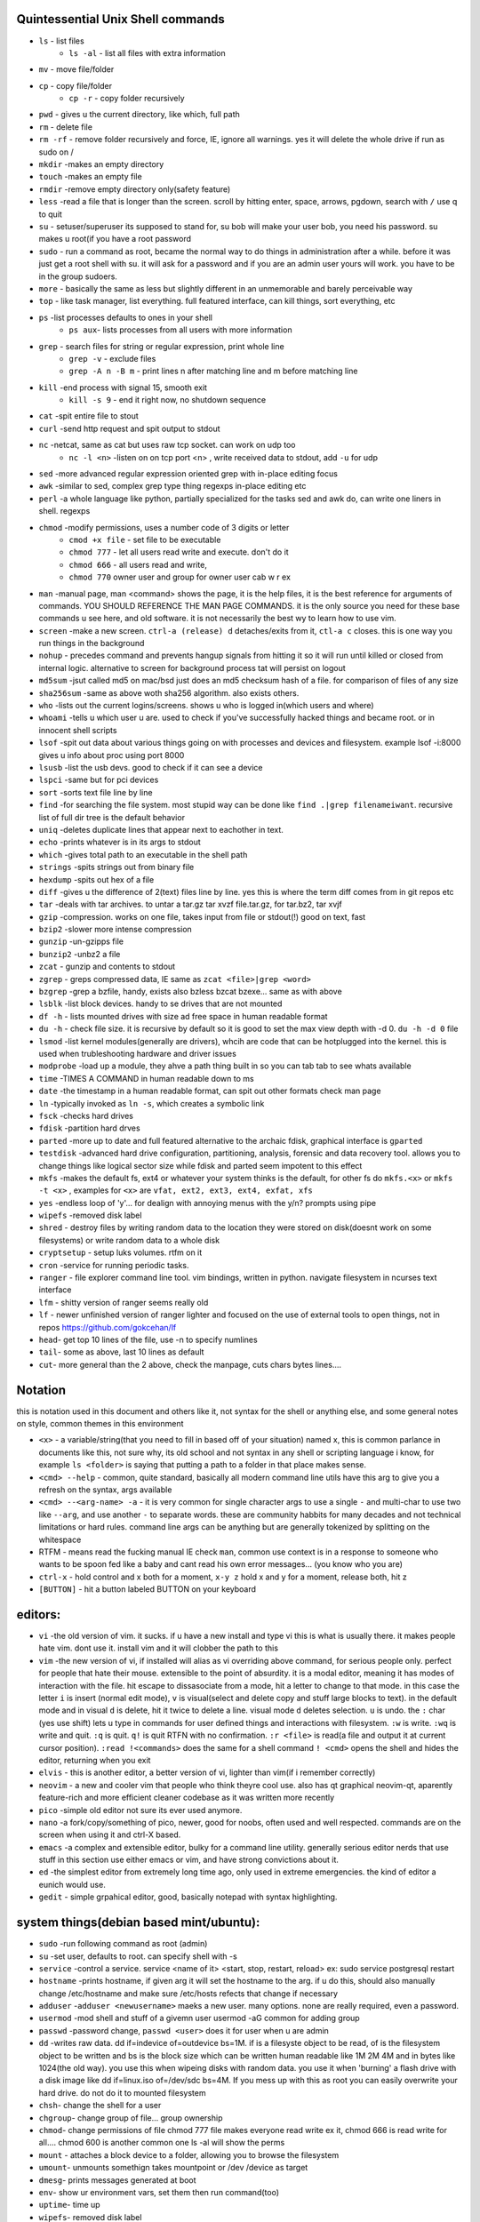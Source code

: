 
Quintessential Unix Shell commands
==================================

- ``ls`` - list files
   - ``ls -al`` - list all files with extra information

- ``mv`` - move file/folder
- ``cp`` - copy file/folder
   - ``cp -r`` - copy folder recursively

- ``pwd`` - gives u the current directory, like which, full path
- ``rm`` - delete file
- ``rm -rf`` - remove folder recursively and force, IE, ignore all warnings. yes it will delete the whole drive if run as sudo on /
- ``mkdir`` -makes an empty directory
- ``touch`` -makes an empty file
- ``rmdir`` -remove empty directory only(safety feature)
- ``less`` -read a file that is longer than the screen. scroll by hitting enter, space, arrows, pgdown, search with ``/`` use q to quit
- ``su`` - setuser/superuser its supposed to stand for, su bob will make your user bob, you need his password. su makes u root(if you have a root password
- ``sudo`` - run a command as root, became the normal way to do things in administration after a while. before it was just get a root shell with su. it will ask for a password and if you are an admin user yours will work. you have to be in the group sudoers. 
- ``more`` - basically the same as less but slightly different in an unmemorable and barely perceivable way
- ``top`` - like task manager, list everything. full featured interface, can kill things, sort everything, etc
- ``ps`` -list processes defaults to ones in your shell
   - ``ps aux``- lists processes from all users with more information

- ``grep`` - search files for string or regular expression, print whole line
   - ``grep -v`` - exclude files 
   - ``grep -A n -B m`` - print lines n after matching line and m before matching line

- ``kill`` -end process with signal 15, smooth exit
   - ``kill -s 9`` - end it right now, no shutdown sequence

- ``cat`` -spit entire file to stout
- ``curl`` -send http request and spit output to stdout
- ``nc`` -netcat, same as cat but uses raw tcp socket. can work on udp too
   - ``nc -l <n>`` -listen on on tcp port <n> , write received data to stdout, add ``-u`` for udp

- ``sed`` -more advanced regular expression oriented grep with in-place editing focus
- ``awk`` -similar to sed, complex grep type thing regexps in-place editing etc
- ``perl`` -a whole language like python, partially specialized for the tasks sed and awk do, can write one liners in shell. regexps
- ``chmod`` -modify permissions, uses a number code of 3 digits or letter
   - ``cmod +x file`` - set file to be executable
   - ``chmod 777`` - let all users read write and execute. don't do it
   - ``chmod 666`` - all users read and write, 
   - ``chmod 770`` owner user and group for owner user cab w r e\x

- ``man`` -manual page, man <command> shows the page, it is the help files, it is the best reference for arguments of commands. YOU SHOULD REFERENCE THE MAN PAGE COMMANDS. it is the only source you need for these base commands u see here, and old software. it is not necessarily the best wy to learn how to use vim. 
- ``screen`` -make a new screen. ``ctrl-a (release) d`` detaches/exits from it, ``ctl-a c`` closes. this is one way you run things in the background
- ``nohup`` - precedes command and prevents hangup signals from hitting it so it will run until killed or closed from internal logic. alternative to screen for background process tat will persist on logout
- ``md5sum`` -jsut called md5 on mac/bsd just does an md5 checksum hash of a file. for comparison of files of any size
- ``sha256sum`` -same as above woth sha256 algorithm. also exists others. 
- ``who`` -lists out the current logins/screens. shows u who is logged in(which users and where)
- ``whoami`` -tells u which user u are. used to check if you've successfully hacked things and became root. or in innocent shell scripts
- ``lsof`` -spit out data about various things going on with processes and devices and filesystem. example lsof -i:8000 gives u info about proc using port 8000
- ``lsusb`` -list the usb devs. good to check if it can see a device
- ``lspci`` -same but for pci devices
- ``sort`` -sorts text file line by line
- ``find`` -for searching the file system. most stupid way can be done like ``find .|grep filenameiwant``. recursive list of full dir tree is the default behavior
- ``uniq`` -deletes duplicate lines that appear next to eachother in text. 
- ``echo`` -prints whatever is in its args to stdout
- ``which`` -gives total path to an executable in the shell path
- ``strings`` -spits strings out from binary file
- ``hexdump`` -spits out hex of a file
- ``diff`` -gives u the difference of 2(text) files line by line. yes this is where the term diff comes from in git repos etc
- ``tar`` -deals with tar archives. to untar a tar.gz tar xvzf file.tar.gz, for tar.bz2, tar xvjf
- ``gzip`` -compression. works on one file, takes input from file or stdout(!) good on text, fast
- ``bzip2`` -slower more intense compression
- ``gunzip`` -un-gzipps file
- ``bunzip2`` -unbz2 a file
- ``zcat`` - gunzip and contents to stdout
- ``zgrep`` - greps compressed data, IE same as ``zcat <file>|grep <word>``
- ``bzgrep`` -grep a bzfile, handy, exists also bzless bzcat bzexe... same as with above 
- ``lsblk`` -list block devices. handy to se drives that are not mounted
- ``df -h`` - lists mounted drives with size ad free space in human readable format
- ``du -h`` - check file size. it is recursive by default so it is good to set the max view depth with -d 0. ``du -h -d 0`` file
- ``lsmod`` -list kernel modules(generally are drivers), whcih are code that can be hotplugged into the kernel. this is used when trubleshooting hardware and driver issues
- ``modprobe`` -load up a module, they ahve a path thing built in so you can tab tab to see whats available
- ``time`` -TIMES A COMMAND in human readable down to ms
- ``date`` -the timestamp in a human readable format, can spit out other formats check man page
- ``ln`` -typically invoked as ``ln -s``, which creates a symbolic link
- ``fsck`` -checks hard drives
- ``fdisk`` -partition hard drves
- ``parted`` -more up to date and full featured alternative to the archaic fdisk, graphical interface is ``gparted``
- ``testdisk`` -advanced hard drive configuration, partitioning, analysis, forensic and data recovery tool. allows you to change things like logical sector size while fdisk and parted seem impotent to this effect
- ``mkfs`` -makes the default fs, ext4 or whatever your system thinks is the default, for other fs do ``mkfs.<x>`` or ``mkfs -t <x>`` , examples for ``<x>`` are ``vfat, ext2, ext3, ext4, exfat, xfs`` 
- ``yes`` -endless loop of 'y'... for dealign with annoying menus with the y/n? prompts using pipe
- ``wipefs`` -removed disk label
- ``shred`` - destroy files by writing random data to the location they were stored on disk(doesnt work on some filesystems) or write random data to a whole disk
- ``cryptsetup`` - setup luks volumes. rtfm on it
- ``cron`` -service for running periodic tasks. 
- ``ranger`` - file explorer command line tool. vim bindings, written in python. navigate filesystem in ncurses text interface
- ``lfm`` - shitty version of ranger seems really old
- ``lf`` - newer unfinished version of ranger lighter and focused on the use of external tools to open things, not in repos https://github.com/gokcehan/lf
- ``head``- get top 10 lines of the file, use -n to specify numlines
- ``tail``- some as above, last 10 lines as default
- ``cut``- more general than the 2 above, check the manpage, cuts chars bytes lines....

Notation 
========

this is notation used in this document and others like it, not syntax for the shell or anything else, and some general notes on style, common themes in this environment

- ``<x>`` - a variable/string(that you need to fill in based off of your situation) named x, this is common parlance in documents like this, not sure why, its old school and not syntax in any shell or scripting language i know, for example ``ls <folder>`` is saying that putting a path to a folder in that place makes sense.
- ``<cmd> --help`` - common, quite standard, basically all modern command line utils have this arg to give you a refresh on the syntax, args available
- ``<cmd> --<arg-name> -a`` - it is very common for single character args to use a single ``-`` and multi-char to use two like ``--arg``, and use another ``-`` to separate words. these are community habbits for many decades and not technical limitations or hard rules. command line args can be anything but are generally tokenized by splitting on the whitespace
- RTFM - means read the fucking manual IE check ``man``, common use context is in a response to someone who wants to be spoon fed like a baby and cant read his own error messages... (you know who you are)
- ``ctrl-x`` - hold control and x both for a moment, ``x-y z`` hold x and y for a moment, release both, hit z
- ``[BUTTON]``  - hit a button labeled BUTTON on your keyboard

editors:
========
- ``vi`` -the old version of vim. it sucks. if u have a new install and type vi this is what is usually there. it makes people hate vim. dont use it. install vim and it will clobber the path to this 
- ``vim`` -the new version of vi, if installed will alias as vi overriding above command, for serious people only. perfect for people that hate their mouse. extensible to the point of absurdity. it is a modal editor, meaning it has modes of interaction with the file. hit escape to dissasociate from a mode, hit a letter to change to that mode. in this case the letter ``i`` is insert (normal edit mode), ``v`` is visual(select and delete copy and stuff large blocks to text). in the default mode and in visual ``d`` is delete, hit it twice to delete a line. visual mode ``d`` deletes selection. ``u`` is undo. the  ``:`` char (yes use shift) lets u type in commands for user defined things and interactions with filesystem. ``:w`` is write. ``:wq`` is write and quit. ``:q`` is quit. ``q!`` is quit RTFN with no confirmation. ``:r <file>`` is read(a file and output it at current cursor position). ``:read !<commands>`` does the same for a shell command ``! <cmd>`` opens the shell and hides the editor, returning when you exit
 
- ``elvis`` - this is another editor, a better version of vi, lighter than vim(if i remember correctly)
- ``neovim`` - a new and cooler vim that people who think theyre cool use. also has qt graphical neovim-qt, aparently feature-rich and more efficient cleaner codebase as it was written more recently
- ``pico`` -simple old editor not sure its ever used anymore. 
- ``nano`` -a fork/copy/something of pico, newer, good for noobs, often used and well respected. commands are on the screen when using it and ctrl-X based. 
- ``emacs`` -a complex and extensible editor, bulky for a command line utility. generally serious editor nerds that use stuff in this section use either emacs or vim, and have strong convictions about it. 
- ``ed`` -the simplest editor from extremely long time ago, only used in extreme emergencies. the kind of editor a eunich would use. 
- ``gedit`` - simple grpahical editor, good, basically notepad with syntax highlighting. 


system things(debian based mint/ubuntu):
========================================
- ``sudo`` -run following command as root (admin)
- ``su`` -set user, defaults to root. can specify shell with -s
- ``service`` -control a service. service <name of it> <start, stop, restart, reload>   ex: sudo service postgresql restart
- ``hostname`` -prints hostname, if given arg it will set the hostname to the arg. if u do this, should also manually change /etc/hostname and make sure /etc/hosts refects that change if necessary
- ``adduser`` -``adduser <newusername>`` maeks a new user. many options. none are really required, even a password. 
- ``usermod`` -mod shell and stuff of a givemn user usermod -aG common for adding group
- ``passwd`` -password change, ``passwd <user>`` does it for user when u are admin
- ``dd`` -writes raw data. dd if=indevice of=outdevice bs=1M. if is a filesyste object to be read, of is the filesystem object to be written and bs is the block size which can be written human readable like 1M 2M 4M and in bytes like 1024(the old way). you use this when wipeing disks with random data. you use it when 'burning' a flash drive with a disk image like dd if=linux.iso of=/dev/sdc bs=4M. If you mess up with this as root you can easily overwrite your hard drive. do not do it to mounted filesystem
- ``chsh``- change the shell for a user
- ``chgroup``- change group of file... group ownership 
- ``chmod``- change permissions of file chmod 777 file makes everyone read write ex it, chmod 666 is read write for all.... chmod 600 is another common one ls -al will show the perms
- ``mount`` - attaches a block device to a folder, allowing you to browse the filesystem
- ``umount``- unmounts somethign takes mountpoint or /dev /device as target
- ``dmesg``- prints messages generated at boot
- ``env``- show ur environment vars, set them then run command(too)
- ``uptime``- time up
- ``wipefs``- removed disk label
- ``cryptsetup`` - setup luks volumes
- ``cron``- service for running periodic tasks.


shells:
=======
- ``bash`` -common, youre prob on it. "bourne again shell" whatever that means
- ``csh`` -different, advanced too - C shell
- ``tcsh`` -mac uses it? freebsd? its good too
- ``zsh`` - another shell that some nerds are all about, like the previous 2
- ``sh`` - the most simple bare bones one used when there is nothing else in some broke-ass embedded system or something, no tab to complete, no features, you run it because its always there on every system, common hack entrypoint to spawn a shell in a priv upgrade or somesort of remote code exe sploit


env vars:
=========

the shell and other software uses many environment vars

these give background information about your system and things to software that needs it

this information is stored here because it doesnt need to be changed often, but always needs to be specified

type ``env`` to see them all. echo $VAR to see VAR. ``export VAR=sgfsgs`` to set VAR to sgfsgs for your session. setting ``VAR=5 someprogram``, will modify VAR for that single line running someprogram. 

shell  vars in general have a $ infront of them when yolu access them. but not when you set them

- ``$PATH`` - path to binarys, default is /bin /usr/bin /usr/local/bin  etc
- ``$DISPLAY`` - x11/xorg display, typically :0. machines can have multiple displays, like all unix things, its multiuser
- ``$PYTHONPATH`` - where python looks for modules
- ``$USER, $HOME``, - username and home directory path
- ``$_`` - last arg from previous shell command run
- ``$?`` - exit value/signal from prev command (0 if success which you manually throw in scripts with ``exit 0``
- ``alias`` - it is a command that tells the shell to make a macro for other commands, generally default bashrc will have some use of it and generally anything you want to do like this is done better with a function def 
- ``env`` shows your env
- ``export`` -declare env var for remainder of session until u close this shell 
- ``jobs`` - lists the jobs in shell(if you have paused with ctrl-z) with jobid
- ``bg <jobid>`` and ``fg <jobid>`` - background a paused job or foreground a paused job respectively. 


strange obscure barely useful:
==============================
- ``motd`` - message of the day, displayed on login, not all systems have this command, its old school, but having an MOTD is not a dead art. 
- ``links`` - text only browser
- ``lynx`` - older more useless text only browser
- ``irssi`` - irc client ncurses flavor. leet af only good program in this section
- ``rexima`` - command line sound volume control mixer thingy
- ``beep`` - makes a console beep

graphical, featureful
=====================
- ``xterm`` -old school bare bones terminal emulator for x11
- xorg/x11 - always started by scripts, but it is the name of the service that runs the GUI in linux generally. x1 was the old name xorg is the new one. there are forks...
- ``xv`` -old and simple image viewer
- ``mplayer`` -old simple and great media player. no GUI, just do mplayer file.mp4 or whatnot
- ``mpv`` - like mplayer but better, has no interface other than key bindings and cmdline
- ``gimp`` - powerful image editing, old schoool MIT project, shit interface, opens any format basically
- ``ibus`` - this is a package for controlling advanced input methods that are a lot more than a change of layout; like Chinese, Korean,
- ``xviewer`` -seems to be the version of xv/xview available in modern ubuntu? stupid name
- ``librewolf`` -probably best browser at time of writing this, chromium clone with telemetry removed and good privacy settings as default
- ``zathura`` - -good pdf viewer, cool kids use it these days, suckless minimalist

high tier suckless
==================
- ``tmux`` - terminal multiplexer, lets you squeeze multiple terminals into one screen. like a super old school window manager=
- ``pass`` - password manager that uses gnupg. integrates with git, can be used to run google auth type 2fa, responds to tab to complete well. extensible with plugins. basic commands are ``pass insert``, ``pass show <name>``, ``pass edit <name>``. initialize with ``pass init`` after making a keyriung with gnupg
- ``gnupg`` - gpg a goofy gnu implementation of pgp or something aka 'pretty good privacy' the first common userland well adopted implementation of modern cryptographic protection, mainly for emails and the like. has rsa and the like, MAC methods and all that.  ``man gpg``

network & hax
=============

- ``nmap`` -port scanner highly advanced, many modes and options
- ``masscan`` -speed optimized port scanner for large volume scanning, target acquisition. usually preceeds  the use of nmap whcih yields more detailed information
- ``nc`` -previously merntioned, netcat, raw conns
- ``ettercap`` -manipulation of ARP, DNS, other protocols, generally for the purpose of man in the middle attack. it is bad to the bone, it is a cyberweapon
- ``wireshark`` -watch network packets go by. need to change group to work properly. can run as root and always works that way, but not recomended. used to be called ethereal - the new name sucks. still hate them for it. the new name reads like it should be the name of a chinese electrician tool or a korean children's cartoon
- ``ngrep`` -network grep, just reads packets going by your box and spits that out to stdout if it matches what ur looking for
- ``tcpdump`` -captures and dumps packets, dump files can be reloaded, minor dissection available with some calssification, can load the dumps up with anything
- ``ifconfig`` -old network interface config command line utility. windows ipconfig is the ripoff version with a weird name
- ``ip`` -the newer, 'better' network interface and routing table configuration tool
- ``route`` -orouting table edit and explore
- ``httping`` -sends a http packet to a server on default prot of 80, gives response time
- ``ping`` -normal old school icmp ping. not waht it used to be
- ``telnet`` -old school shell/terminal over the wire. completely unencrypted, not much more complex than netcat. helpful for testing connections, manual single prot probing like tenet <host> 80 to connect to port 80 on <host>
- ``nslookup`` -look up an ip or hostname in DNS
- ``john`` -old school powerful password hash cracker. supports extensions and a lot of hash algorithms. parallelism exists too, not sure about GPU kernels. likely better things these days. called john the ripper(after the famous amteur serial hooker-disection enthusiast)
- ``whois`` -information on domain ownership, reverse look up of IP addresses. just an entry from a database about the owner and registrar stuff for IPs and domains. 
- ``traceroute`` -old school packet routing trace, not sure if it really works the same anymore, but shows you the path packets take to a server. seems like maye routers out in the widl drop the packets it uses now often? not sure. dont use it much and its not what it used to be is the word
- ``arping`` -executes a ping-analogous function using the arp protocol. v nice. 
- ``tsocks`` -wrap any protocol through socks
- ``httping``- ping a http server. IE, give the response time to a http service 
- ``aircrack-ng`` - a suite of utilities for security analysis of wifi networks
- ``iwconfig``-ike ifconfig but with specific features for wifi adapters/driver interfaces. it is old school
- ``iw`` - same as above but not as old school
- ``bluetoothctl``- shell style interface to bluetooth hardware. quite good
- ``yersinia``- a powerful security analysis too that i am not too familiar with, but worth a mention. some kid in vegas looked at me like i was insane for not using it. appears very powerful.
- ``netstat``- usually i invoke as netstat -n, lists the connections in and out of the machine. godo stuff is by the top so try netstat -n|head
- ``fido2-token`` - manipulate and probe fido2 auth tokens such as yubikey etc
- ``opensc-tool`` + ``opensc-explorer`` -cli util and interactive shell interface for smart card interactions a-la iso7816 and iso14443(contact chip and nfc interfaces respectively)
- ``pcsc_scan`` - report basic diagnostic info on connected smart cards


SSH STUFF
=========
- ``ssh <remotehost>`` -secure shell, replaced telnet when people realizsed doing password based auth and all your work over cleartext in telnet was retarded and more dangerous than working in a liberian brothel
- ``ssh-keygen <remotehost>`` - generates keypairs for ssh auth
- ``scp localfile <user>@<remotehost>:/path/file`` -copies files over ssh bidirectionally, will default to copy locally for composibility/compatibility and uses same args generally, which must be before the locations provided. typical use scp user@host:/home/user/stuff stuff. username is often needed. tab to complete works if you have passwordless ssh set up. USE IT PASSWORDLESS AND USE TAB. tab is slow though(it must open auth and close a ssh session in the background silently to achieve this). remember you can copy to /tmp always, too.
- ``ssh -X <remotehost>`` - this arg will forward x11, IE, let u run graphicalprograms over ssh(if u have x11 on both sides)
- ``ssh -D 8888 <remotehost>`` - runs a socks5 proxy on prot 8888 that tunnels connections from localhsot through the remote host
- ``ssh -L<lport>:host:<port> <remotehost>`` - tunnel localhost lport to remote host's view of host:port
- ``ssh -R<lport>:host:<port> <remotehost>`` - reverse tunnel, goes from remote host to  view of host:<port>
- ``sftp`` - ftp style shell client for scp-like and other extended functionality
- ``sshfs`` - smount - use the above sftp facilities to emualted a mounted filesystem

operators in shell(bash)
========================

- ``|`` pipe, puts stdout into stdin like ``cat bob|grep <word>``
- ``&``  runs concurrently with following command. 
- ``&&``  run next program sequentially, if the first succeeds
- ``||`` run command after only  if the previous command fails 
- ``>``  stdout into a file cat ``bob > file_name``. OVERWRITES THE FILE
- ``>>``  APPENDS TO THE FILE like ls >> listfile will append to the botom of nugget list the folder contents
- ``2>``  same as > but does stderr, where ``1>`` is just the default that ``>`` alone reverts to
- ``&>`` - writes both stderr and stdout to filename after it
- ``<`` file on right into stdin of command on left
- ``<<<``  string on the right into stdin on the left
- ``ctrl-z``  pause - immediate effect always
- ``ctrl-c`` exit, doest leave shell(thats logout) clears the line though. sends a ``kill -s 15`` to the thread in foreground
- ``ctrl-d`` logout
- ``[TAB]``  tab - hit this key a lot, it works to complete MANY things. used to just be files, now almsot anything. ``git add [TAB] [TAB]`` lists your changed files, for instance
- back quotes - `kill `pgrep firefox` `  - inserts stdout from the command in backquotes into the shell as if you had typed it. pgrep outputs a list of pids that match the string you give it, here that is being picked up by kill so that it kills anything that matches firefox
- ``*``  wildcard, ``ls *.py`` gives list of python scripts in current directory
- ``!!``  the last command, ``!n`` nth command in history, ``!-n`` n commands back, IE ``!-2`` executes second last 
- ``!*`` args from previous command
- ``[0-9]``  matches digits in shell, ``ls [0-9]*`` list everything that starts with a digit. can use comma separated singletons, works with letters too [a-z]...


patrician word processing
=========================

- ``latex`` - compiles to dvi and pics gotta be eps(a vector format)
- ``pdflatex``- compiles latex pics must be png and jpg i think. cna not be eps
- ``htlatex``- good compiles latex to html with pics for equations and other floats
- ``latex2html`` - sucks. honorable mention thought
- ``dvipdf`` - turn dvi to pdf common for use of ``latex``
- ``rst2html`` - restructurted text to tml
- ``rst2latex`` - restructurted text to latex
- ``rst2man`` - restructurted text to man page
- ``rst2odt`` - restructurted text to odt
- ``rst2pdf`` - restructurted text to pdf
- ``convert`` - very smartly interfaced command line front end for imagemagick. just ``convert bob.<ext> bobout.jpg`` etc to convert between any image format 




root filesystem synopsis
========================

 Int the past many of these were separate partitions, hence some of the seemingly redundant things. Now this is not as important with solid state drives and (i supposed) more modern file systems

- ``/tmp`` - temp folder, anyone can write in it. it is there on every system and great place to copy things to if you are not sure where to do it
- ``/etc`` - pronounced et-SEE. all the configuration files and global settings are in here by default. in the past administration could be done exclusively by modificaion of files here, more or less. programs like passwd are tools to automatically edit files here
- ``/var`` - various data here, var/log is a default global spot for logs. often home to global data storage, such as the root of a  webserver with static content, or database disk footprint. 
- ``/usr`` - user installed things generally.... comes with a lot in it these days. it is like an alternative root where u generally would modify things for system wide access. has the same directory structure as /
- ``/proc`` - process information emulated as block storage devices and stuff like this. can get info about some hardware from drivers, and access some other weird low level things, dynamic emulated files that are read from live executing daemons
- ``/dev`` - devices, filesystem emulation of actual hardware. all disks are here, your sound devices, usb devices, all accessed from here if you want to do it directly. it is a virtualized/emulated filesystem integrated representation of a group of non-file objects(very cool) like proc. these are not actual files, but dynamic emulated files that make access to devices like accessing a file. reading and writing to them is the same as a file
- ``/opt`` - not sure what it is supposed to be but it is often used to store globally accessed proprietary software that doesn't have facility to install in the typical global directory structure(where things are in /bin and /lib andprstuff
- ``/bin`` - binarys, these are where the commands are stored for the base system. most of the higher level stuff is in /usr/bin and /usr/local/bin
- ``/home`` - home directories for each user here. all user settings and information and data are in their home folder. copy it to an ew system an it will all be there 
- ``/root`` - home directory for admin/root user
- ``/boot`` - contains the kernel and initial root disk, boot loader stuff IE GRUB. is more commonly a separate partition still
- ``/cdrom`` - vestigal artifact of a time when people used cdrom
- ``/mnt`` - this was originally where you would mount drives, IE, any drive that was not hosting system critical contents, like removable media, was mounted here. you added these to be automounted using /etc/fstab, and mounting had to be done by root
- ``/media`` - this is where thigns are mounted now, in a path like /media/<username>/<uuid serial thing>, this is now handled by some daemon that will do it for you as a setuid-to-root binary or something, to streamline the process of using removeable media since the proliferation of USB storage devices(previously portable storage media didnt carry its hardware interface with it, so the system wouldnt see new media as a new device entirely, but a change in state of a known device)

notable filesystem objects, global
==================================

- ``/proc/cpuinfo`` - cpu core info, pretty great
- ``/dev/random`` - random data from hardware. cat this and u get a dump of real physical entropy
- ``/dev/urandom`` - output of a psrng using above as seed. cat this and get infinite 'random' data generated from finite entropy harvested from ahrdware
- ``/etc/passwd`` - old school place where some user info is stored, originally included encrypted passwords. now it is where you go to look up info like groups and home directories and shells quickly. each line is a user and all of their ``chsh`` / ``usermod`` related properties
- ``/etc/shadow`` - where they moved the encrypted passwords and put them as only ``r/w`` by root and ``r`` group shadow  from passwd to hide them from users when ti as realzied they could be cracked 
- ``/etc/hosts`` - lsit of hosts that are basically added to DNS, can put some of your servers here so u dont type ip
- ``/etc/hostname`` - yur hostname, for some reason i feel i usualy must edit this and use the hostname command at the same time/session
- ``/etc/rc.local`` - old school palce to put commands to have them run on boot, on many linux systems. 
- ``/etc/resolv.conf`` - old way of keeping global nameservers. depends on the system now. In theory you can just add lines to add hosts but generally there is osme crackpot software stack hiding behind a local service that this file points to. way to make something overcomplicated.
- ``/etc/motd`` - text displayed at login. put stuff here if you have users, info about the system, advertisements, cuss them out, etc
 

notable filesystem objects, local
=================================
- ``~`` - alias to your homefolder ``/home/username``
- ``~/.ssh/authorized_keys`` - put in a copy of someones id_rsa.pub file as a line, and it allows anyone with the corresponding private key to log into said account to whom ``~`` belongs. 
- ``~/.ssh/config`` - lts u preconfig defults for various servers and things, pivotal wehn using scp and git reguarly. man ssh_config exists and shows syntax
- ``~/.ssh/id_rsa.pub`` - default place for public ssh key, without the ``.ssh/id_rsa`` is default for private, which, should be ``chmod 600`` for the perms
- ``~/.bashrc`` - i u use bash, this is a place you can add commadns that run on login. such as adding things to ur $PATH
- ``~/.bash_history`` - hitory of commands in bash, some cap length by default, grep this to find stuff you did and need th command for
- ``.profile`` - tis is like .bashrc but not specific to bash. on many systems, mac OSX and i believe other BSD. defintiely check if you are not using bash
- ``~/.local/`` - hs a root filesystem mirror structure that user installed things (like pip packages) can sit in. like a personal /usr/local. pip user installed stuff gos here
- ``~/.config/`` - it is now considered bst practice for packages to put their user config files in here rather than randomly as a hidden file or folder in ~


some good config file lines
===========================

``.ssh/config`` This is an import config file, sometimes it is absolutely necessarry if you are using scp and other ssh based utilities like git that sometimes do not have the ability to take the more advanced arguments you may need to give them, in the case of having multile users at the same host with multiple keys and things like this

>>>
Host bob
  HostName bob.com
  User userb
  IdentityFile ~/.ssh/id_rsa_bob

this enables you to simply ``ssh bob``, and tab to complete works on this alias for te host. ``HostName`` is a misleading label, as it is the actual network address, dns or ip, and the aliasd you are giving it which will follow this setup every time is the first line in each entry ``Host``



host a git, barebones 
=====================
simple and dirty instructions
always use passwordless SSH or this
make git user on server. no password on it. NO PASSWORD ON IT. no way to log in with password

>>>
sudo useradd -s /home/git -s `which git-shell` -m git
sudo su -s /bin/bash git
mkdir package #to make git called package
git init
git config receive.denyCurrentBranch ignore 

put public keys in ``/home/git/.ssh/authorized_keys`` as a line, on the host n  

on cients:  ``git clone ssh://git@server:/home/git/package``

then make an initial commit to master to make sure it works

without a web interface of some sort, pull requests don't really function or exist as a feature for pactical and technical reasons

git client side
===============
process of creating branch and merge:

>>>
git checkout master
git pull# - make sure its up to date
git branch mybranchname #- make a branch
git cheeckout mybranchname #- now you are on it, it is forekd off main
#do stuff
git add stuff
git commit -m"new stuff"
git push #- upload it to the remove server
#keep doing stuff, eventually ready to merge
git checkout master
git pull #-make sure its up todate
git merge mybranchname
#now if theres conflicts, you make sure it works, correct them. 
#you can checkout a file from master by "git checkout <branch> <file>" to overwrite your version with one from another branch 
git push
git branch -d mybranchname

git is very user friendly for a command line interface
but remember to push after you merge, push and pull and clone are remote commands. rest are local


docker
======
docker is super helpful, especially if youre a noob. It allows you to do things as root but not destroy your baremetal system. 

It was originally to make back end services scaleable, reproducible, and sandboxed while avoiding the use of a VM 

docker has a built in management system for images shared by project teams and the community 

stuff in docker runs on your kernel but network and disk is sandboxed and communicates through whatever avenues you specify(shared folders and port forwards)

you can run things in docker like any other program

if you dont use it youre basically failing at life

also a good way to give people root-like power on servers, without allowing them to trash the system and spy on people through unfettered hardware access

- ``docker-compose`` - utility for launching a few differentd ocker containers of different services, allowig you to easily config them to be interconnected in one file. simply put ``docker-compose.yml`` in an empty folder and edit/generate/write it to your specs. editing yaml can be kind of annoying due to autistic standards with whitespace and stuff. so work off of a copypaste
- ``docker`` - the normal interface to docker to run one container
- ``docker stats`` shows current running containers wioth resource use

